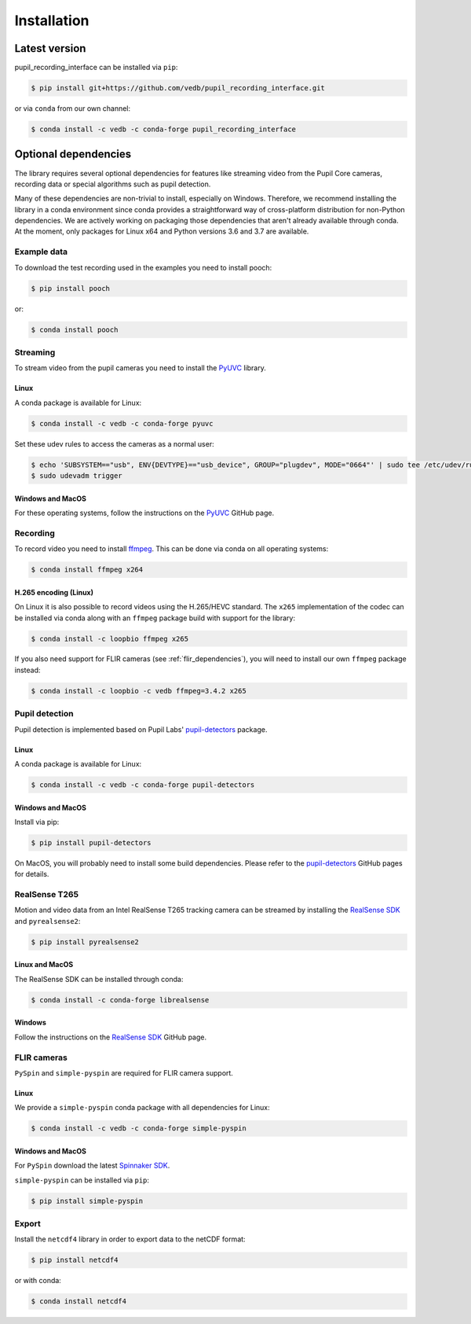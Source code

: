 Installation
============

Latest version
--------------

pupil_recording_interface can be installed via ``pip``:

.. code-block:: console

    $ pip install git+https://github.com/vedb/pupil_recording_interface.git

or via ``conda`` from our own channel:

.. code-block:: console

    $ conda install -c vedb -c conda-forge pupil_recording_interface


.. _optional_dependencies:

Optional dependencies
---------------------

The library requires several optional dependencies for features like streaming
video from the Pupil Core cameras, recording data or special algorithms such as
pupil detection.

Many of these dependencies are non-trivial to install, especially on Windows.
Therefore, we recommend installing the library in a conda environment since
conda provides a straightforward way of cross-platform distribution for
non-Python dependencies. We are actively working on packaging those
dependencies that aren't already available through conda. At the moment, only
packages for Linux x64 and Python versions 3.6 and 3.7 are available.


.. _example_dependencies:

Example data
............

To download the test recording used in the examples you need to install pooch:

.. code-block:: console

    $ pip install pooch

or:

.. code-block:: console

    $ conda install pooch


.. _streaming_dependencies:

Streaming
.........

To stream video from the pupil cameras you need to install the `PyUVC`_
library.

Linux
~~~~~

A conda package is available for Linux:

.. code-block:: console

    $ conda install -c vedb -c conda-forge pyuvc

Set these udev rules to access the cameras as a normal user:

.. code-block:: console

    $ echo 'SUBSYSTEM=="usb", ENV{DEVTYPE}=="usb_device", GROUP="plugdev", MODE="0664"' | sudo tee /etc/udev/rules.d/10-libuvc.rules > /dev/null
    $ sudo udevadm trigger

Windows and MacOS
~~~~~~~~~~~~~~~~~

For these operating systems, follow the instructions on the `PyUVC`_ GitHub
page.

.. _PyUVC: https://github.com/pupil-labs/pyuvc


.. _recording_dependencies:

Recording
.........

To record video you need to install `ffmpeg`_. This can be done via conda on
all operating systems:

.. code-block:: console

    $ conda install ffmpeg x264

.. _ffmpeg: https://www.ffmpeg.org


H.265 encoding (Linux)
~~~~~~~~~~~~~~~~~~~~~~

On Linux it is also possible to record videos using the H.265/HEVC standard.
The ``x265`` implementation of the codec can be installed via conda along
with an ``ffmpeg`` package build with support for the library:

.. code-block:: console

    $ conda install -c loopbio ffmpeg x265

If you also need support for FLIR cameras (see :ref:`flir_dependencies`), you
will need to install our own ``ffmpeg`` package instead:

.. code-block:: console

    $ conda install -c loopbio -c vedb ffmpeg=3.4.2 x265


.. _pupil_detection_dependencies:

Pupil detection
...............

Pupil detection is implemented based on Pupil Labs' `pupil-detectors`_
package.

.. _pupil-detectors: https://github.com/pupil-labs/pupil-detectors

Linux
~~~~~

A conda package is available for Linux:

.. code-block:: console

    $ conda install -c vedb -c conda-forge pupil-detectors

Windows and MacOS
~~~~~~~~~~~~~~~~~

Install via pip:

.. code-block:: console

    $ pip install pupil-detectors

On MacOS, you will probably need to install some build dependencies. Please
refer to the `pupil-detectors`_ GitHub pages for details.


.. _realsense_dependencies:

RealSense T265
..............

Motion and video data from an Intel RealSense T265 tracking camera can be
streamed by installing the `RealSense SDK`_ and ``pyrealsense2``:

.. code-block:: console

    $ pip install pyrealsense2

Linux and MacOS
~~~~~~~~~~~~~~~

The RealSense SDK can be installed through conda:

.. code-block:: console

    $ conda install -c conda-forge librealsense

Windows
~~~~~~~

Follow the instructions on the `RealSense SDK`_ GitHub page.

.. _RealSense SDK: https://github.com/IntelRealSense/librealsense


.. _flir_dependencies:

FLIR cameras
............

``PySpin`` and ``simple-pyspin`` are required for FLIR camera support.

Linux
~~~~~

We provide a ``simple-pyspin`` conda package with all dependencies for Linux:

.. code-block:: console

    $ conda install -c vedb -c conda-forge simple-pyspin

Windows and MacOS
~~~~~~~~~~~~~~~~~

For ``PySpin`` download the latest `Spinnaker SDK`_.

.. _Spinnaker SDK: https://www.flir.com/products/spinnaker-sdk

``simple-pyspin`` can be installed via ``pip``:

.. code-block:: console

    $ pip install simple-pyspin


.. _export_dependencies:

Export
......

Install the ``netcdf4`` library in order to export data to the netCDF format:

.. code-block:: console

    $ pip install netcdf4

or with conda:

.. code-block:: console

    $ conda install netcdf4
